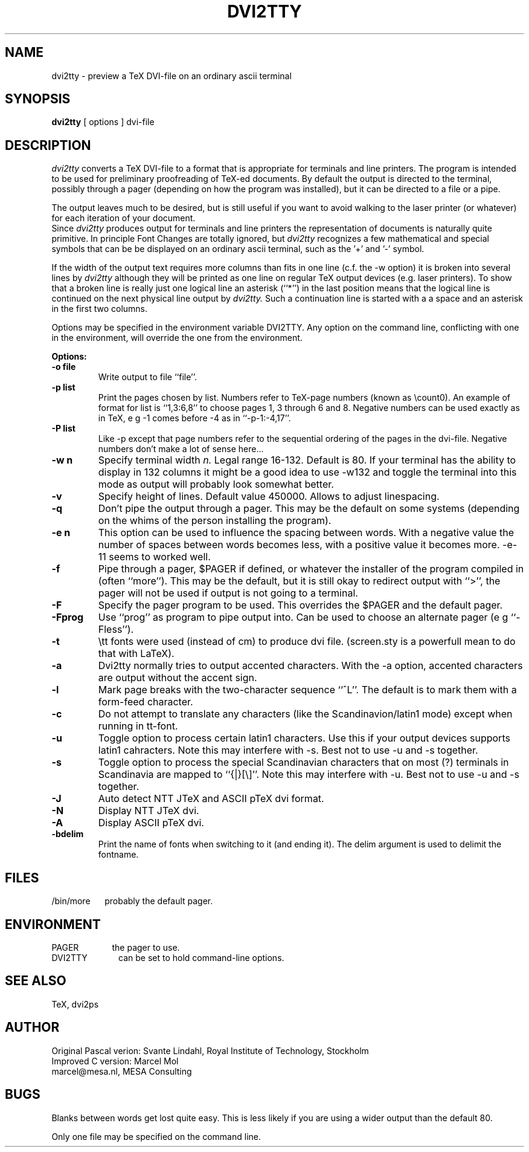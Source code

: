 .TH DVI2TTY 1 "13 November 1990"
.SH NAME
dvi2tty \- preview a TeX DVI\-file on an ordinary ascii terminal
.SH SYNOPSIS
.B dvi2tty
[ options ] dvi\-file
.SH DESCRIPTION
.I dvi2tty
converts a TeX DVI\-file to a format that is appropriate for terminals
and line printers. The program is intended to be used for
preliminary proofreading of TeX-ed documents.
By default the output is directed to the terminal,
possibly through a pager (depending on how the program was installed),
but it can be directed to a file or a pipe.
.PP
The output leaves much to be desired, but is still
useful if you want to avoid walking to the
laser printer (or whatever) for each iteration of your
document.
.br
Since
.I dvi2tty
produces output for terminals and line printers the
representation of documents is naturally quite primitive.
In principle Font Changes are totally ignored, but
.I dvi2tty
recognizes
a few mathematical and special symbols that can be be displayed on an
ordinary ascii terminal, such as the '+' and '-' symbol.
.PP
If the width of the output text requires more columns than fits
in one line (c.f. the \-w option) it is broken into several lines by
.I dvi2tty
although they will be printed as one line on regular TeX output
devices (e.g. laser printers). To show that a broken line is really
just one logical line an asterisk (``*'') in the last position
means that the logical line is continued on the next physical
line output by
.I dvi2tty.
Such a continuation line is started with a a space and an asterisk
in the first two columns.
.PP
Options may be specified in the environment variable DVI2TTY.
Any option on the command line, conflicting with one in the
environment, will override the one from the environment.
.PP
.B Options:
.PP
.TP
.B \-o file
Write output to file ``file''.
.TP
.B \-p list
Print the pages chosen by list.
Numbers refer to TeX\-page numbers (known as \\count0).
An example of format for list is ``1,3:6,8''
to choose pages 1, 3 through 6 and 8.
Negative numbers can be used exactly as in TeX,
e g \-1 comes before \-4 as in ``\-p\-1:\-4,17''.
.TP
.B \-P list
Like \-p except that page numbers refer to
the sequential ordering of the pages in the dvi\-file.
Negative numbers don't make a lot of sense here...
.TP
.B \-w n
Specify terminal width
.I n.
Legal range 16\-132.
Default is 80. If your terminal has the
ability to display in 132 columns it might
be a good idea to use \-w132 and toggle the
terminal into this mode as output will
probably look somewhat better.
.TP
.B \-v
Specify height of lines. Default value 450000. Allows to adjust linespacing.
.TP
.B \-q
Don't pipe the output through a pager.
This may be the default on some systems
(depending on the whims of the person installing the program).
.TP
.B \-e n
This option can be used to influence the spacing between words.
With a negative value the number of spaces 
between words becomes less, with a positive value it becomes more.
\-e\-11 seems to worked well.
.TP
.B \-f
Pipe through a pager, $PAGER if defined, or whatever the installer of
the program compiled
in (often ``more''). This may be the default, but it is still okay
to redirect output with ``>'', the pager will not be used if output
is not going to a terminal.
.TP
.B \-F
Specify the pager program to be used.
This overrides the $PAGER and the default pager.
.TP
.B \-Fprog
Use ``prog'' as program to pipe output into. Can be used to choose an
alternate pager (e g ``-Fless'').
.TP
.B \-t
\\tt fonts were used (instead of cm) to produce dvi file. (screen.sty
is a powerfull mean to do that with LaTeX).
.TP
.B \-a
Dvi2tty normally tries to output accented characters. With the -a option,
accented characters are output without the accent sign.
.TP
.B \-l
Mark page breaks with the two-character sequence ``^L''. The default is
to mark them with a form-feed character.
.TP
.B \-c
Do not attempt to translate any characters (like the Scandinavion/latin1 mode)
except when running in tt-font.
.TP
.B \-u
Toggle option to process certain latin1 characters. Use this if your output
devices supports latin1 cahracters.
Note this may interfere with -s. Best not to use -u and -s together.
.TP
.B \-s
Toggle option to process the special Scandinavian characters that on most (?)
terminals in Scandinavia are mapped to ``{|}[\\]''.
Note this may interfere with -u. Best not to use -u and -s together.
.TP
.B \-J
Auto detect NTT JTeX and ASCII pTeX dvi format.
.TP
.B \-N
Display NTT JTeX dvi.
.TP
.B \-A
Display ASCII pTeX dvi.
.TP
.B \-bdelim
Print the name of fonts when switching to it (and ending it). The delim
argument is used to delimit the fontname.
.SH FILES
/bin/more \ \ \ \ 
probably the default pager.
.SH ENVIRONMENT
PAGER \ \ \ \ \ \ \ \ \ \ \ \ 
the pager to use.
.br
DVI2TTY \ \ \ \ \ \ \ \ \ \ \ 
can be set to hold command-line options.
.SH "SEE ALSO"
TeX, dvi2ps
.SH AUTHOR
Original Pascal verion: Svante Lindahl, Royal Institute of Technology, Stockholm
.br
Improved C version: Marcel Mol
.br
marcel@mesa.nl, MESA Consulting
.SH BUGS
Blanks between words get lost quite easy. This is less
likely if you are using a wider output than the default 80.
.PP
Only one file may be specified on the command line.

